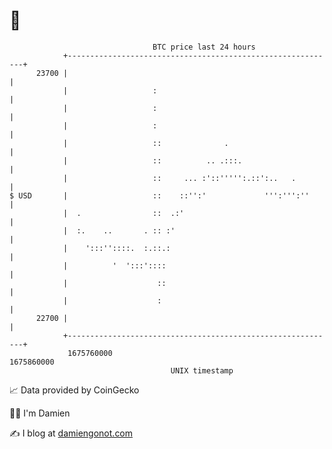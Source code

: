 * 👋

#+begin_example
                                   BTC price last 24 hours                    
               +------------------------------------------------------------+ 
         23700 |                                                            | 
               |                   :                                        | 
               |                   :                                        | 
               |                   :                                        | 
               |                   ::              .                        | 
               |                   ::          .. .:::.                     | 
               |                   ::     ... :'::''''':.::':..   .         | 
   $ USD       |                   ::    ::'':'             ''':''':''      | 
               |  .                ::  .:'                                  | 
               |  :.    ..       . :: :'                                    | 
               |    ':::''::::.  :.::.:                                     | 
               |          '  ':::'::::                                      | 
               |                    ::                                      | 
               |                    :                                       | 
         22700 |                                                            | 
               +------------------------------------------------------------+ 
                1675760000                                        1675860000  
                                       UNIX timestamp                         
#+end_example
📈 Data provided by CoinGecko

🧑‍💻 I'm Damien

✍️ I blog at [[https://www.damiengonot.com][damiengonot.com]]
